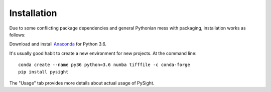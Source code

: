 ============
Installation
============

Due to some conflicting package dependencies and general Pythonian mess with packaging, installation works as follows:

Download and install Anaconda_ for Python 3.6.

.. _Anaconda: https://www.continuum.io/downloads

It's usually good habit to create a new environment for new projects. At the command line:
::
    conda create --name py36 python=3.6 numba tifffile -c conda-forge
    pip install pysight


The "Usage" tab provides more details about actual usage of PySight.
